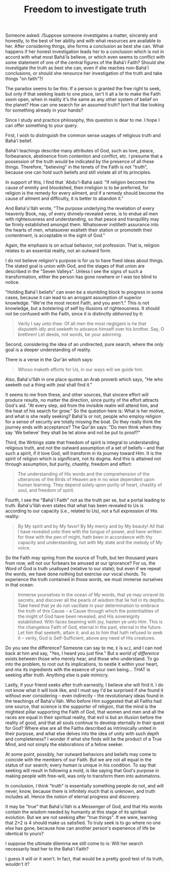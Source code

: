 :PROPERTIES:
:ID:       3430F651-5EBA-43C1-A45B-4B6B62CD3437
:SLUG:     freedom-to-investigate-truth
:EDITED:   [2006-04-27 Thu]
:END:
#+filetags: :essays:
#+title: Freedom to investigate truth

Someone asked: /Suppose someone investigates a matter, sincerely and
honestly, to the best of her ability and with what resources are
available to her. After considering things, she forms a conclusion as
best she can. What happens if her honest investigation leads her to a
conclusion which is not in accord with what most Bahá'ís believe, or
which even seems to conflict with some statement of one of the central
figures of the Bahá'í Faith? Should she investigate the truth as best
she can, even if she reaches non-Bahá'í conclusions, or should she
renounce her investigation of the truth and take things "on faith"?/

The paradox seems to be this: If a person is granted the free right to
seek, but only if that seeking leads to one place, isn't it all a lie to
make the Faith /seem/ open, when in reality it's the same as any other
system of belief on the planet? How can one search for an assumed truth?
Isn't that like looking for something already in your hands?

Since I study and practice philosophy, this question is dear to me. I
hope I can offer something to your query.

First, I wish to distinguish the common sense usages of religious truth
and Bahá'í belief.

Bahá'í teachings describe many attributes of God, such as love, peace,
forbearance, abstinence from contention and conflict, etc. I presume
that a possession of the truth would be indicated by the presence of all
these things. Therefore, "believing" in the tenets of the Faith is not
"truth", because one can hold such beliefs and still violate all of its
principles.

In support of this, I find that `Abdu'l-Bahá said: "If religion becomes
the cause of enmity and bloodshed, then irreligion is to be preferred,
for religion is the remedy for every ailment, and if a remedy should
become the cause of ailment and difficulty, it is better to abandon it."

And Bahá'u'lláh wrote, "The purpose underlying the revelation of every
heavenly Book, nay, of every divinely-revealed verse, is to endue all
men with righteousness and understanding, so that peace and tranquillity
may be firmly established amongst them. Whatsoever instilleth assurance
into the hearts of men, whatsoever exalteth their station or promoteth
their contentment, is acceptable in the sight of God."

Again, the emphasis is on actual behavior, not profession. That is,
religion relates to an essential reality, not an outward form.

I do not believe religion's purpose is for us to have fixed ideas about
things. The stated goal is union with God, and the stages of that union
are described in the "Seven Valleys". Unless I see the signs of such a
transformation, either the person has gone nowhere or I was too blind to
notice.

"Holding Bahá'í beliefs" can even be a stumbling block to progress in
some cases, because it can lead to an arrogant assumption of superior
knowledge. "We're the most recent Faith, and you aren't." This is not
knowledge, but a bolstering of self by illusions of righteousness. It
should not be confused with the Faith, since it is distinctly /abhorred/
by it:

#+BEGIN_QUOTE
Verily I say unto thee: Of all men the most negligent is he that
disputeth idly and seeketh to advance himself over his brother. Say, O
brethren! Let deeds, not words, be your adorning.

#+END_QUOTE

Second, considering the idea of an undirected, pure search, where the
/only/ goal is a deeper understanding of reality.

There is a verse in the Qur'án which says:

#+BEGIN_QUOTE
Whoso maketh efforts for Us, in our ways will we guide him.

#+END_QUOTE

Also, Bahá'u'lláh in one place quotes an Arab proverb which says, "He
who seeketh out a thing with zeal shall find it."

It seems to me from these, and other sources, that sincere effort will
produce results, no matter the direction, since purity of the effort
attracts God's aid. "At every step, aid from the invisible realm will
attend him, and the heat of his search for grow." So the question here
is: What is her motive, and what is she really seeking? Bahá'ís or not,
people who employ religion for a sense of security are totally missing
the boat. Do they really think the journey ends with acceptance? The
Qur'án says: "Do men think when they say `We believe' they shall be let
alone and not be put to proof?"

Third, the Writings state that freedom of spirit is integral to
understanding religious truth, and not the outward assumption of a set
of beliefs -- and that such a spirit, if it love God, will transform in
its journey toward Him. It is the spirit of religion which is
significant, not its dogma. And this is attained not through assumption,
but purity, chastity, freedom and effort:

#+BEGIN_QUOTE
The understanding of His words and the comprehension of the utterances
of the Birds of Heaven are in no wise dependent upon human learning.
They depend solely upon purity of heart, chastity of soul, and freedom
of spirit.

#+END_QUOTE

Fourth, I see the "Bahá'í Faith" not as the truth per se, but a portal
leading to truth. Bahá'u'lláh even states that what has been revealed to
Us is according to our capacity (i.e., related to Us), not a full
expression of His reality:

#+BEGIN_QUOTE
By My spirit and by My favor! By My mercy and by My beauty! All that I
have revealed unto thee with the tongue of power, and have written for
thee with the pen of might, hath been in accordance with thy capacity
and understanding, not with My state and the melody of My voice.

#+END_QUOTE

So the Faith may spring from the source of Truth, but ten thousand years
from now, will not our forbears be amused at our ignorance? For us, the
Word of God is truth unalloyed (relative to our state); but even if we
repeat the words, we have done nothing but exercise our vocal chords. To
experience the truth contained in those words, we must immerse ourselves
in that ocean:

#+BEGIN_QUOTE
Immerse yourselves in the ocean of My words, that ye may unravel its
secrets, and discover all the pearls of wisdom that lie hid in its
depths. Take heed that ye do not vacillate in your determination to
embrace the truth of this Cause -- a Cause through which the
potentialities of the might of God have been revealed, and His
sovereignty established. With faces beaming with joy, hasten ye unto
Him. This is the changeless Faith of God, eternal in the past, eternal
in the future. Let him that seeketh, attain it; and as to him that hath
refused to seek it -- verily, God is Self-Sufficient, above any need of
His creatures.

#+END_QUOTE

Do you see the difference? Someone can say to me, =E= is =mc2=, and I
can nod back at him and say, "Yes, I heard you just fine." But a /world
of difference/ exists between those who merely hear, and those who
understand. To go into the problem, to root out its implications, to
nestle it within your heart, and mix its ingredients with the essence of
your own being... THAT is seeking after truth. Anything else is pale
mimicry.

Lastly, if your friend seeks after truth earnestly, I believe she will
find it. I do not know what it will look like, and I must say I'd be
surprised if she found it without ever considering -- even indirectly --
the revolutionary ideas found in the teachings of Bahá'u'lláh. Who
before Him suggested that all Faiths had one source, that science is the
supporter of religion, that the mind is the mightiest pillar supporting
the Faith of God, that women and men and all the races are equal in
their spiritual reality, that evil is but an illusion before the reality
of good, and that all souls continue to develop eternally in their quest
for God? Where else are all the Faiths described as intrinsically united
in their purpose, and what else delves into the idea of unity with such
depth and completeness? I wonder if what she finds will be the product
of a True Mind, and not simply the elaborations of a fellow seeker.

At some point, possibly, her outward behaviors and beliefs may come to
coincide with the members of our Faith. But we are not all equal in the
status of our search; every human is unique in his condition. To say
that seeking will result in following a mold, is like saying that God's
purpose in making people with free-will, was only to transform them into
automatons.

In conclusion, I think "truth" is essentially something people do not,
and will never, know, because there is infinitely much that is unknown,
and truth includes all. Hence the notion of eternal progress and
discovery.

It may be "true" that Bahá'u'lláh is a Messenger of God, and that His
words contain the wisdom needed by humanity at this stage of its
spiritual evolution. But we are not seeking after "true things". If we
were, learning that 2+2 is 4 should make us satisfied. To truly seek is
to go where no one else has gone, because how can another person's
experience of life be identical to yours?

I suppose the ultimate dilemma we still come to is: Will her search
necessarily lead her to the Bahá'í Faith?

I guess it will or it won't. In fact, that would be a pretty good test
of its truth, wouldn't it?
